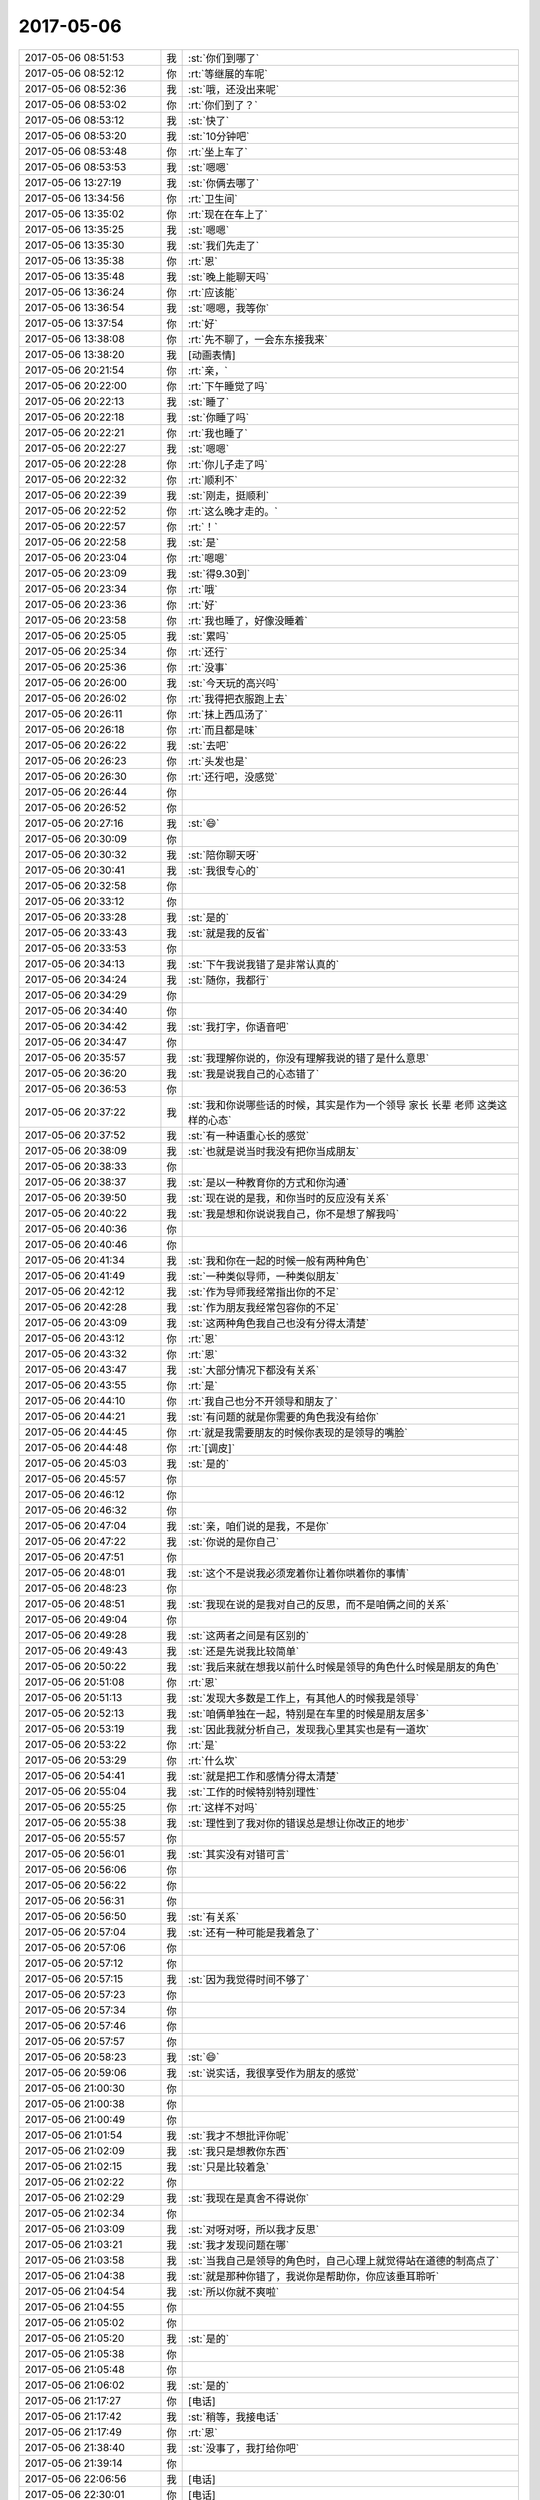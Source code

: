 2017-05-06
-------------

.. list-table::
   :widths: 25, 1, 60

   * - 2017-05-06 08:51:53
     - 我
     - :st:`你们到哪了`
   * - 2017-05-06 08:52:12
     - 你
     - :rt:`等继展的车呢`
   * - 2017-05-06 08:52:36
     - 我
     - :st:`哦，还没出来呢`
   * - 2017-05-06 08:53:02
     - 你
     - :rt:`你们到了？`
   * - 2017-05-06 08:53:12
     - 我
     - :st:`快了`
   * - 2017-05-06 08:53:20
     - 我
     - :st:`10分钟吧`
   * - 2017-05-06 08:53:48
     - 你
     - :rt:`坐上车了`
   * - 2017-05-06 08:53:53
     - 我
     - :st:`嗯嗯`
   * - 2017-05-06 13:27:19
     - 我
     - :st:`你俩去哪了`
   * - 2017-05-06 13:34:56
     - 你
     - :rt:`卫生间`
   * - 2017-05-06 13:35:02
     - 你
     - :rt:`现在在车上了`
   * - 2017-05-06 13:35:25
     - 我
     - :st:`嗯嗯`
   * - 2017-05-06 13:35:30
     - 我
     - :st:`我们先走了`
   * - 2017-05-06 13:35:38
     - 你
     - :rt:`恩`
   * - 2017-05-06 13:35:48
     - 我
     - :st:`晚上能聊天吗`
   * - 2017-05-06 13:36:24
     - 你
     - :rt:`应该能`
   * - 2017-05-06 13:36:54
     - 我
     - :st:`嗯嗯，我等你`
   * - 2017-05-06 13:37:54
     - 你
     - :rt:`好`
   * - 2017-05-06 13:38:08
     - 你
     - :rt:`先不聊了，一会东东接我来`
   * - 2017-05-06 13:38:20
     - 我
     - [动画表情]
   * - 2017-05-06 20:21:54
     - 你
     - :rt:`亲，`
   * - 2017-05-06 20:22:00
     - 你
     - :rt:`下午睡觉了吗`
   * - 2017-05-06 20:22:13
     - 我
     - :st:`睡了`
   * - 2017-05-06 20:22:18
     - 我
     - :st:`你睡了吗`
   * - 2017-05-06 20:22:21
     - 你
     - :rt:`我也睡了`
   * - 2017-05-06 20:22:27
     - 我
     - :st:`嗯嗯`
   * - 2017-05-06 20:22:28
     - 你
     - :rt:`你儿子走了吗`
   * - 2017-05-06 20:22:32
     - 你
     - :rt:`顺利不`
   * - 2017-05-06 20:22:39
     - 我
     - :st:`刚走，挺顺利`
   * - 2017-05-06 20:22:52
     - 你
     - :rt:`这么晚才走的。`
   * - 2017-05-06 20:22:57
     - 你
     - :rt:`！`
   * - 2017-05-06 20:22:58
     - 我
     - :st:`是`
   * - 2017-05-06 20:23:04
     - 你
     - :rt:`嗯嗯`
   * - 2017-05-06 20:23:09
     - 我
     - :st:`得9.30到`
   * - 2017-05-06 20:23:34
     - 你
     - :rt:`哦`
   * - 2017-05-06 20:23:36
     - 你
     - :rt:`好`
   * - 2017-05-06 20:23:58
     - 你
     - :rt:`我也睡了，好像没睡着`
   * - 2017-05-06 20:25:05
     - 我
     - :st:`累吗`
   * - 2017-05-06 20:25:34
     - 你
     - :rt:`还行`
   * - 2017-05-06 20:25:36
     - 你
     - :rt:`没事`
   * - 2017-05-06 20:26:00
     - 我
     - :st:`今天玩的高兴吗`
   * - 2017-05-06 20:26:02
     - 你
     - :rt:`我得把衣服跑上去`
   * - 2017-05-06 20:26:11
     - 你
     - :rt:`抹上西瓜汤了`
   * - 2017-05-06 20:26:18
     - 你
     - :rt:`而且都是味`
   * - 2017-05-06 20:26:22
     - 我
     - :st:`去吧`
   * - 2017-05-06 20:26:23
     - 你
     - :rt:`头发也是`
   * - 2017-05-06 20:26:30
     - 你
     - :rt:`还行吧，没感觉`
   * - 2017-05-06 20:26:44
     - 你
     - .. raw:: html
       
          <audio controls="controls"><source src="_static/mp3/151962.mp3" type="audio/mpeg" />不能播放语音</audio>
   * - 2017-05-06 20:26:52
     - 你
     - .. raw:: html
       
          <audio controls="controls"><source src="_static/mp3/151963.mp3" type="audio/mpeg" />不能播放语音</audio>
   * - 2017-05-06 20:27:16
     - 我
     - :st:`😄`
   * - 2017-05-06 20:30:09
     - 你
     - .. raw:: html
       
          <audio controls="controls"><source src="_static/mp3/151965.mp3" type="audio/mpeg" />不能播放语音</audio>
   * - 2017-05-06 20:30:32
     - 我
     - :st:`陪你聊天呀`
   * - 2017-05-06 20:30:41
     - 我
     - :st:`我很专心的`
   * - 2017-05-06 20:32:58
     - 你
     - .. raw:: html
       
          <audio controls="controls"><source src="_static/mp3/151968.mp3" type="audio/mpeg" />不能播放语音</audio>
   * - 2017-05-06 20:33:12
     - 你
     - .. raw:: html
       
          <audio controls="controls"><source src="_static/mp3/151969.mp3" type="audio/mpeg" />不能播放语音</audio>
   * - 2017-05-06 20:33:28
     - 我
     - :st:`是的`
   * - 2017-05-06 20:33:43
     - 我
     - :st:`就是我的反省`
   * - 2017-05-06 20:33:53
     - 你
     - .. raw:: html
       
          <audio controls="controls"><source src="_static/mp3/151972.mp3" type="audio/mpeg" />不能播放语音</audio>
   * - 2017-05-06 20:34:13
     - 我
     - :st:`下午我说我错了是非常认真的`
   * - 2017-05-06 20:34:24
     - 我
     - :st:`随你，我都行`
   * - 2017-05-06 20:34:29
     - 你
     - .. raw:: html
       
          <audio controls="controls"><source src="_static/mp3/151975.mp3" type="audio/mpeg" />不能播放语音</audio>
   * - 2017-05-06 20:34:40
     - 你
     - .. raw:: html
       
          <audio controls="controls"><source src="_static/mp3/151976.mp3" type="audio/mpeg" />不能播放语音</audio>
   * - 2017-05-06 20:34:42
     - 我
     - :st:`我打字，你语音吧`
   * - 2017-05-06 20:34:47
     - 你
     - .. raw:: html
       
          <audio controls="controls"><source src="_static/mp3/151978.mp3" type="audio/mpeg" />不能播放语音</audio>
   * - 2017-05-06 20:35:57
     - 我
     - :st:`我理解你说的，你没有理解我说的错了是什么意思`
   * - 2017-05-06 20:36:20
     - 我
     - :st:`我是说我自己的心态错了`
   * - 2017-05-06 20:36:53
     - 你
     - .. raw:: html
       
          <audio controls="controls"><source src="_static/mp3/151981.mp3" type="audio/mpeg" />不能播放语音</audio>
   * - 2017-05-06 20:37:22
     - 我
     - :st:`我和你说哪些话的时候，其实是作为一个领导 家长 长辈 老师 这类这样的心态`
   * - 2017-05-06 20:37:52
     - 我
     - :st:`有一种语重心长的感觉`
   * - 2017-05-06 20:38:09
     - 我
     - :st:`也就是说当时我没有把你当成朋友`
   * - 2017-05-06 20:38:33
     - 你
     - .. raw:: html
       
          <audio controls="controls"><source src="_static/mp3/151985.mp3" type="audio/mpeg" />不能播放语音</audio>
   * - 2017-05-06 20:38:37
     - 我
     - :st:`是以一种教育你的方式和你沟通`
   * - 2017-05-06 20:39:50
     - 我
     - :st:`现在说的是我，和你当时的反应没有关系`
   * - 2017-05-06 20:40:22
     - 我
     - :st:`我是想和你说说我自己，你不是想了解我吗`
   * - 2017-05-06 20:40:36
     - 你
     - .. raw:: html
       
          <audio controls="controls"><source src="_static/mp3/151989.mp3" type="audio/mpeg" />不能播放语音</audio>
   * - 2017-05-06 20:40:46
     - 你
     - .. raw:: html
       
          <audio controls="controls"><source src="_static/mp3/151990.mp3" type="audio/mpeg" />不能播放语音</audio>
   * - 2017-05-06 20:41:34
     - 我
     - :st:`我和你在一起的时候一般有两种角色`
   * - 2017-05-06 20:41:49
     - 我
     - :st:`一种类似导师，一种类似朋友`
   * - 2017-05-06 20:42:12
     - 我
     - :st:`作为导师我经常指出你的不足`
   * - 2017-05-06 20:42:28
     - 我
     - :st:`作为朋友我经常包容你的不足`
   * - 2017-05-06 20:43:09
     - 我
     - :st:`这两种角色我自己也没有分得太清楚`
   * - 2017-05-06 20:43:12
     - 你
     - :rt:`恩`
   * - 2017-05-06 20:43:32
     - 你
     - :rt:`恩`
   * - 2017-05-06 20:43:47
     - 我
     - :st:`大部分情况下都没有关系`
   * - 2017-05-06 20:43:55
     - 你
     - :rt:`是`
   * - 2017-05-06 20:44:10
     - 你
     - :rt:`我自己也分不开领导和朋友了`
   * - 2017-05-06 20:44:21
     - 我
     - :st:`有问题的就是你需要的角色我没有给你`
   * - 2017-05-06 20:44:45
     - 你
     - :rt:`就是我需要朋友的时候你表现的是领导的嘴脸`
   * - 2017-05-06 20:44:48
     - 你
     - :rt:`[调皮]`
   * - 2017-05-06 20:45:03
     - 我
     - :st:`是的`
   * - 2017-05-06 20:45:57
     - 你
     - .. raw:: html
       
          <audio controls="controls"><source src="_static/mp3/152005.mp3" type="audio/mpeg" />不能播放语音</audio>
   * - 2017-05-06 20:46:12
     - 你
     - .. raw:: html
       
          <audio controls="controls"><source src="_static/mp3/152006.mp3" type="audio/mpeg" />不能播放语音</audio>
   * - 2017-05-06 20:46:32
     - 你
     - .. raw:: html
       
          <audio controls="controls"><source src="_static/mp3/152007.mp3" type="audio/mpeg" />不能播放语音</audio>
   * - 2017-05-06 20:47:04
     - 我
     - :st:`亲，咱们说的是我，不是你`
   * - 2017-05-06 20:47:22
     - 我
     - :st:`你说的是你自己`
   * - 2017-05-06 20:47:51
     - 你
     - .. raw:: html
       
          <audio controls="controls"><source src="_static/mp3/152010.mp3" type="audio/mpeg" />不能播放语音</audio>
   * - 2017-05-06 20:48:01
     - 我
     - :st:`这个不是说我必须宠着你让着你哄着你的事情`
   * - 2017-05-06 20:48:23
     - 你
     - .. raw:: html
       
          <audio controls="controls"><source src="_static/mp3/152012.mp3" type="audio/mpeg" />不能播放语音</audio>
   * - 2017-05-06 20:48:51
     - 我
     - :st:`我现在说的是我对自己的反思，而不是咱俩之间的关系`
   * - 2017-05-06 20:49:04
     - 你
     - .. raw:: html
       
          <audio controls="controls"><source src="_static/mp3/152014.mp3" type="audio/mpeg" />不能播放语音</audio>
   * - 2017-05-06 20:49:28
     - 我
     - :st:`这两者之间是有区别的`
   * - 2017-05-06 20:49:43
     - 我
     - :st:`还是先说我比较简单`
   * - 2017-05-06 20:50:22
     - 我
     - :st:`我后来就在想我以前什么时候是领导的角色什么时候是朋友的角色`
   * - 2017-05-06 20:51:08
     - 你
     - :rt:`恩`
   * - 2017-05-06 20:51:13
     - 我
     - :st:`发现大多数是工作上，有其他人的时候我是领导`
   * - 2017-05-06 20:52:13
     - 我
     - :st:`咱俩单独在一起，特别是在车里的时候是朋友居多`
   * - 2017-05-06 20:53:19
     - 我
     - :st:`因此我就分析自己，发现我心里其实也是有一道坎`
   * - 2017-05-06 20:53:22
     - 你
     - :rt:`是`
   * - 2017-05-06 20:53:29
     - 你
     - :rt:`什么坎`
   * - 2017-05-06 20:54:41
     - 我
     - :st:`就是把工作和感情分得太清楚`
   * - 2017-05-06 20:55:04
     - 我
     - :st:`工作的时候特别特别理性`
   * - 2017-05-06 20:55:25
     - 你
     - :rt:`这样不对吗`
   * - 2017-05-06 20:55:38
     - 我
     - :st:`理性到了我对你的错误总是想让你改正的地步`
   * - 2017-05-06 20:55:57
     - 你
     - .. raw:: html
       
          <audio controls="controls"><source src="_static/mp3/152028.mp3" type="audio/mpeg" />不能播放语音</audio>
   * - 2017-05-06 20:56:01
     - 我
     - :st:`其实没有对错可言`
   * - 2017-05-06 20:56:06
     - 你
     - .. raw:: html
       
          <audio controls="controls"><source src="_static/mp3/152030.mp3" type="audio/mpeg" />不能播放语音</audio>
   * - 2017-05-06 20:56:22
     - 你
     - .. raw:: html
       
          <audio controls="controls"><source src="_static/mp3/152031.mp3" type="audio/mpeg" />不能播放语音</audio>
   * - 2017-05-06 20:56:31
     - 你
     - .. raw:: html
       
          <audio controls="controls"><source src="_static/mp3/152032.mp3" type="audio/mpeg" />不能播放语音</audio>
   * - 2017-05-06 20:56:50
     - 我
     - :st:`有关系`
   * - 2017-05-06 20:57:04
     - 我
     - :st:`还有一种可能是我着急了`
   * - 2017-05-06 20:57:06
     - 你
     - .. raw:: html
       
          <audio controls="controls"><source src="_static/mp3/152035.mp3" type="audio/mpeg" />不能播放语音</audio>
   * - 2017-05-06 20:57:12
     - 你
     - .. raw:: html
       
          <audio controls="controls"><source src="_static/mp3/152036.mp3" type="audio/mpeg" />不能播放语音</audio>
   * - 2017-05-06 20:57:15
     - 我
     - :st:`因为我觉得时间不够了`
   * - 2017-05-06 20:57:23
     - 你
     - .. raw:: html
       
          <audio controls="controls"><source src="_static/mp3/152038.mp3" type="audio/mpeg" />不能播放语音</audio>
   * - 2017-05-06 20:57:34
     - 你
     - .. raw:: html
       
          <audio controls="controls"><source src="_static/mp3/152039.mp3" type="audio/mpeg" />不能播放语音</audio>
   * - 2017-05-06 20:57:46
     - 你
     - .. raw:: html
       
          <audio controls="controls"><source src="_static/mp3/152040.mp3" type="audio/mpeg" />不能播放语音</audio>
   * - 2017-05-06 20:57:57
     - 你
     - .. raw:: html
       
          <audio controls="controls"><source src="_static/mp3/152041.mp3" type="audio/mpeg" />不能播放语音</audio>
   * - 2017-05-06 20:58:23
     - 我
     - :st:`😄`
   * - 2017-05-06 20:59:06
     - 我
     - :st:`说实话，我很享受作为朋友的感觉`
   * - 2017-05-06 21:00:30
     - 你
     - .. raw:: html
       
          <audio controls="controls"><source src="_static/mp3/152044.mp3" type="audio/mpeg" />不能播放语音</audio>
   * - 2017-05-06 21:00:38
     - 你
     - .. raw:: html
       
          <audio controls="controls"><source src="_static/mp3/152045.mp3" type="audio/mpeg" />不能播放语音</audio>
   * - 2017-05-06 21:00:49
     - 你
     - .. raw:: html
       
          <audio controls="controls"><source src="_static/mp3/152046.mp3" type="audio/mpeg" />不能播放语音</audio>
   * - 2017-05-06 21:01:54
     - 我
     - :st:`我才不想批评你呢`
   * - 2017-05-06 21:02:09
     - 我
     - :st:`我只是想教你东西`
   * - 2017-05-06 21:02:15
     - 我
     - :st:`只是比较着急`
   * - 2017-05-06 21:02:22
     - 你
     - .. raw:: html
       
          <audio controls="controls"><source src="_static/mp3/152050.mp3" type="audio/mpeg" />不能播放语音</audio>
   * - 2017-05-06 21:02:29
     - 我
     - :st:`我现在是真舍不得说你`
   * - 2017-05-06 21:02:34
     - 你
     - .. raw:: html
       
          <audio controls="controls"><source src="_static/mp3/152052.mp3" type="audio/mpeg" />不能播放语音</audio>
   * - 2017-05-06 21:03:09
     - 我
     - :st:`对呀对呀，所以我才反思`
   * - 2017-05-06 21:03:21
     - 我
     - :st:`我才发现问题在哪`
   * - 2017-05-06 21:03:58
     - 我
     - :st:`当我自己是领导的角色时，自己心理上就觉得站在道德的制高点了`
   * - 2017-05-06 21:04:38
     - 我
     - :st:`就是那种你错了，我说你是帮助你，你应该垂耳聆听`
   * - 2017-05-06 21:04:54
     - 我
     - :st:`所以你就不爽啦`
   * - 2017-05-06 21:04:55
     - 你
     - .. raw:: html
       
          <audio controls="controls"><source src="_static/mp3/152058.mp3" type="audio/mpeg" />不能播放语音</audio>
   * - 2017-05-06 21:05:02
     - 你
     - .. raw:: html
       
          <audio controls="controls"><source src="_static/mp3/152059.mp3" type="audio/mpeg" />不能播放语音</audio>
   * - 2017-05-06 21:05:20
     - 我
     - :st:`是的`
   * - 2017-05-06 21:05:38
     - 你
     - .. raw:: html
       
          <audio controls="controls"><source src="_static/mp3/152061.mp3" type="audio/mpeg" />不能播放语音</audio>
   * - 2017-05-06 21:05:48
     - 你
     - .. raw:: html
       
          <audio controls="controls"><source src="_static/mp3/152062.mp3" type="audio/mpeg" />不能播放语音</audio>
   * - 2017-05-06 21:06:02
     - 我
     - :st:`是的`
   * - 2017-05-06 21:17:27
     - 你
     - [电话]
   * - 2017-05-06 21:17:42
     - 我
     - :st:`稍等，我接电话`
   * - 2017-05-06 21:17:49
     - 你
     - :rt:`恩`
   * - 2017-05-06 21:38:40
     - 我
     - :st:`没事了，我打给你吧`
   * - 2017-05-06 21:39:14
     - 你
     - .. image:: images/d939c6965bc1e81c608368531f52e75c.gif
          :width: 100px
   * - 2017-05-06 22:06:56
     - 我
     - [电话]
   * - 2017-05-06 22:30:01
     - 你
     - [电话]
   * - 2017-05-06 22:30:45
     - 我
     - :st:`？`
   * - 2017-05-06 22:34:57
     - 你
     - :rt:`李杰电话`
   * - 2017-05-06 22:35:06
     - 我
     - :st:`嗯，等你`
   * - 2017-05-06 22:37:26
     - 你
     - [电话]
   * - 2017-05-06 23:47:26
     - 我
     - [电话]